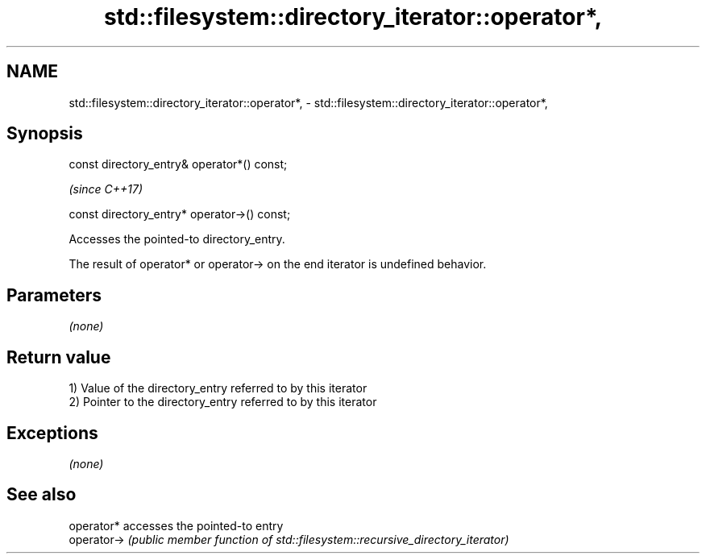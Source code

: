 .TH std::filesystem::directory_iterator::operator*, 3 "2020.11.17" "http://cppreference.com" "C++ Standard Libary"
.SH NAME
std::filesystem::directory_iterator::operator*, \- std::filesystem::directory_iterator::operator*,

.SH Synopsis

   const directory_entry& operator*() const;

                                               \fI(since C++17)\fP

   const directory_entry* operator->() const;

   Accesses the pointed-to directory_entry.

   The result of operator* or operator-> on the end iterator is undefined behavior.

.SH Parameters

   \fI(none)\fP

.SH Return value

   1) Value of the directory_entry referred to by this iterator
   2) Pointer to the directory_entry referred to by this iterator

.SH Exceptions

   \fI(none)\fP

.SH See also

   operator*  accesses the pointed-to entry
   operator-> \fI(public member function of std::filesystem::recursive_directory_iterator)\fP
              
